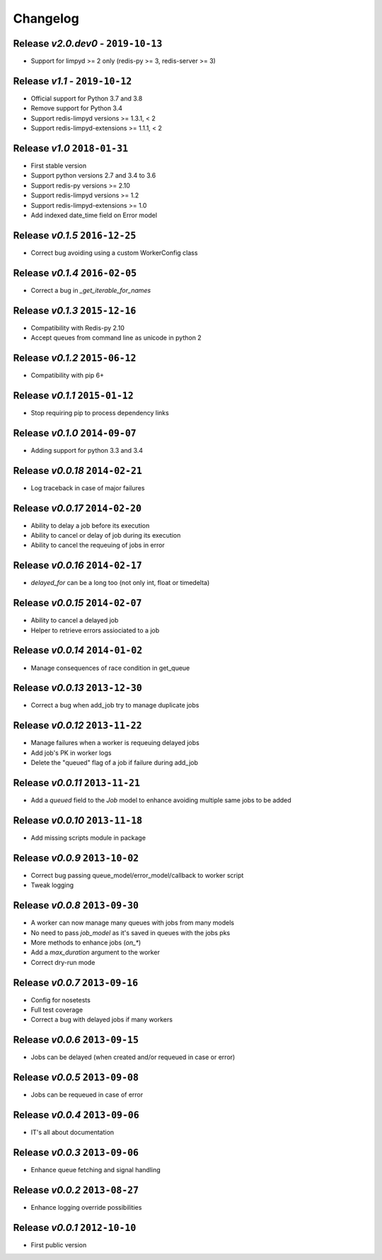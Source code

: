 Changelog
=========

Release *v2.0.dev0* - ``2019-10-13``
------------------------------------
* Support for limpyd >= 2 only (redis-py >= 3, redis-server >= 3)

Release *v1.1* - ``2019-10-12``
-------------------------------
* Official support for Python 3.7 and 3.8
* Remove support for Python 3.4
* Support redis-limpyd versions >= 1.3.1, < 2
* Support redis-limpyd-extensions >= 1.1.1, < 2

Release *v1.0*  ``2018-01-31``
------------------------------
* First stable version
* Support python versions 2.7 and 3.4 to 3.6
* Support redis-py versions >= 2.10
* Support redis-limpyd versions >= 1.2
* Support redis-limpyd-extensions >= 1.0
* Add indexed date_time field on Error model

Release *v0.1.5*  ``2016-12-25``
--------------------------------

* Correct bug avoiding using a custom WorkerConfig class

Release *v0.1.4*  ``2016-02-05``
--------------------------------

* Correct a bug in `_get_iterable_for_names`

Release *v0.1.3*  ``2015-12-16``
--------------------------------

* Compatibility with Redis-py 2.10
* Accept queues from command line as unicode in python 2

Release *v0.1.2*  ``2015-06-12``
--------------------------------

* Compatibility with pip 6+

Release *v0.1.1*  ``2015-01-12``
--------------------------------

* Stop requiring pip to process dependency links

Release *v0.1.0*  ``2014-09-07``
--------------------------------

* Adding support for python 3.3 and 3.4

Release *v0.0.18*  ``2014-02-21``
---------------------------------

* Log traceback in case of major failures

Release *v0.0.17*  ``2014-02-20``
---------------------------------

* Ability to delay a job before its execution
* Ability to cancel or delay of job during its execution
* Ability to cancel the requeuing of jobs in error

Release *v0.0.16*  ``2014-02-17``
---------------------------------

* `delayed_for` can be a long too (not only int, float or timedelta)

Release *v0.0.15*  ``2014-02-07``
---------------------------------

* Ability to cancel a delayed job
* Helper to retrieve errors assiociated to a job

Release *v0.0.14*  ``2014-01-02``
---------------------------------

* Manage consequences of race condition in get_queue

Release *v0.0.13*  ``2013-12-30``
---------------------------------

* Correct a bug when add_job try to manage duplicate jobs

Release *v0.0.12*  ``2013-11-22``
---------------------------------

* Manage failures when a worker is requeuing delayed jobs
* Add job's PK in worker logs
* Delete the "queued" flag of a job if failure during add_job

Release *v0.0.11*  ``2013-11-21``
---------------------------------

* Add a `queued` field to the `Job` model to enhance avoiding multiple same jobs to be added

Release *v0.0.10*  ``2013-11-18``
---------------------------------

* Add missing scripts module in package

Release *v0.0.9*  ``2013-10-02``
--------------------------------

* Correct bug passing queue_model/error_model/callback to worker script
* Tweak logging

Release *v0.0.8*  ``2013-09-30``
--------------------------------

* A worker can now manage many queues with jobs from many models
* No need to pass `job_model` as it's saved in queues with the jobs pks
* More methods to enhance jobs (`on_*`)
* Add a `max_duration` argument to the worker
* Correct dry-run mode

Release *v0.0.7*  ``2013-09-16``
--------------------------------

* Config for nosetests
* Full test coverage
* Correct a bug with delayed jobs if many workers

Release *v0.0.6*  ``2013-09-15``
--------------------------------

* Jobs can be delayed (when created and/or requeued in case or error)

Release *v0.0.5*  ``2013-09-08``
--------------------------------

* Jobs can be requeued in case of error

Release *v0.0.4*  ``2013-09-06``
--------------------------------

* IT's all about documentation

Release *v0.0.3*  ``2013-09-06``
--------------------------------

* Enhance queue fetching and signal handling

Release *v0.0.2*  ``2013-08-27``
--------------------------------

* Enhance logging override possibilities

Release *v0.0.1*  ``2012-10-10``
--------------------------------

* First public version
